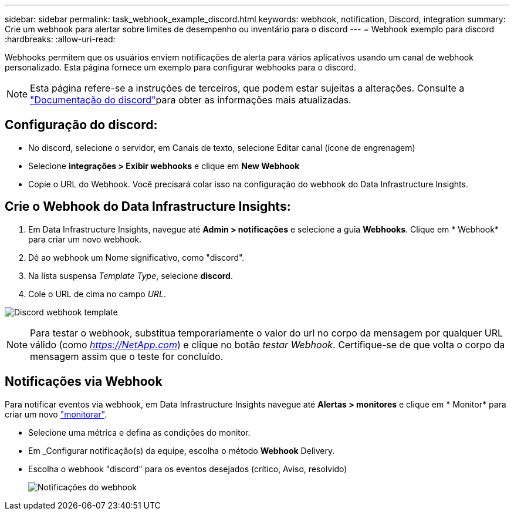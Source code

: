 ---
sidebar: sidebar 
permalink: task_webhook_example_discord.html 
keywords: webhook, notification, Discord, integration 
summary: Crie um webhook para alertar sobre limites de desempenho ou inventário para o discord 
---
= Webhook exemplo para discord
:hardbreaks:
:allow-uri-read: 


[role="lead"]
Webhooks permitem que os usuários enviem notificações de alerta para vários aplicativos usando um canal de webhook personalizado. Esta página fornece um exemplo para configurar webhooks para o discord.


NOTE: Esta página refere-se a instruções de terceiros, que podem estar sujeitas a alterações. Consulte a link:https://support.discord.com/hc/en-us/articles/228383668-Intro-to-Webhooks["Documentação do discord"]para obter as informações mais atualizadas.



== Configuração do discord:

* No discord, selecione o servidor, em Canais de texto, selecione Editar canal (ícone de engrenagem)
* Selecione *integrações > Exibir webhooks* e clique em *New Webhook*
* Copie o URL do Webhook. Você precisará colar isso na configuração do webhook do Data Infrastructure Insights.




== Crie o Webhook do Data Infrastructure Insights:

. Em Data Infrastructure Insights, navegue até *Admin > notificações* e selecione a guia *Webhooks*. Clique em * Webhook* para criar um novo webhook.
. Dê ao webhook um Nome significativo, como "discord".
. Na lista suspensa _Template Type_, selecione *discord*.
. Cole o URL de cima no campo _URL_.


image:Webhooks-Discord_example.png["Discord webhook template"]


NOTE: Para testar o webhook, substitua temporariamente o valor do url no corpo da mensagem por qualquer URL válido (como _https://NetApp.com_) e clique no botão _testar Webhook_. Certifique-se de que volta o corpo da mensagem assim que o teste for concluído.



== Notificações via Webhook

Para notificar eventos via webhook, em Data Infrastructure Insights navegue até *Alertas > monitores* e clique em * Monitor* para criar um novo link:task_create_monitor.html["monitorar"].

* Selecione uma métrica e defina as condições do monitor.
* Em _Configurar notificação(s) da equipe, escolha o método *Webhook* Delivery.
* Escolha o webhook "discord" para os eventos desejados (crítico, Aviso, resolvido)
+
image:Webhooks_Discord_Notifications.png["Notificações do webhook"]


